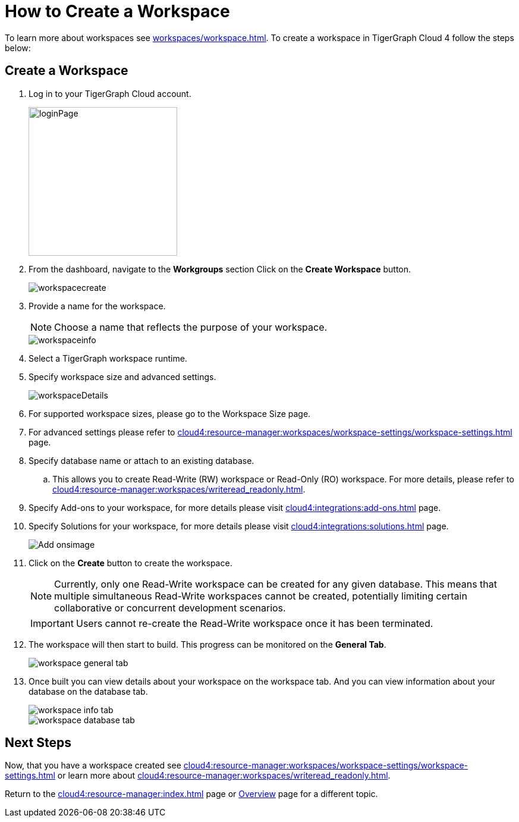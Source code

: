= How to Create a Workspace
:experimental:

To learn more about workspaces see xref:workspaces/workspace.adoc[].
To create a workspace in TigerGraph Cloud 4 follow the steps below:

== Create a Workspace

. Log in to your TigerGraph Cloud account.
+
image::loginPage.png[width=250]
+
. From the dashboard, navigate to the btn:[Workgroups] section
Click on the btn:[ Create Workspace ] button.
+
image::workspacecreate.png[]

. Provide a name for the workspace.
[NOTE]
Choose a name that reflects the purpose of your workspace.
+
image::workspaceinfo.png[]
+
. Select a TigerGraph workspace runtime.
+
//Please review the release notes in https://docs.tigergraph.com/tigergraph-server/current/release-notes/.
. Specify workspace size and advanced settings.
+
image::workspaceDetails.png[]
+
. For supported workspace sizes, please go to the Workspace Size page.

. For advanced settings please refer to xref:cloud4:resource-manager:workspaces/workspace-settings/workspace-settings.adoc[] page.

. Specify database name or attach to an existing database.

.. This allows you to create Read-Write (RW) workspace or Read-Only (RO) workspace.
For more details, please refer to xref:cloud4:resource-manager:workspaces/writeread_readonly.adoc[].
+
. Specify Add-ons to your workspace, for more details please visit xref:cloud4:integrations:add-ons.adoc[] page.
. Specify Solutions for your workspace, for more details please visit xref:cloud4:integrations:solutions.adoc[] page.
+
image::Add-onsimage.png[]
. Click on the btn:[ Create ] button to create the workspace.
+
[NOTE]
====
Currently, only one Read-Write workspace can be created for any given database.
This means that multiple simultaneous Read-Write workspaces cannot be created, potentially limiting certain collaborative or concurrent development scenarios.
====
+
[IMPORTANT]
====
Users cannot re-create the Read-Write workspace once it has been terminated.
====

. The workspace will then start to build.
This progress can be monitored on the btn:[General Tab].
+
image::workspace-general-tab.png[]

. Once built you can view details about your workspace on the workspace tab.
And you can view information about your database on the database tab.
+
image::workspace-info-tab.png[]
+
image::workspace-database-tab.png[]

== Next Steps

Now, that you have a workspace created see xref:cloud4:resource-manager:workspaces/workspace-settings/workspace-settings.adoc[] or learn more about xref:cloud4:resource-manager:workspaces/writeread_readonly.adoc[].

Return to the xref:cloud4:resource-manager:index.adoc[] page or xref:cloud4:overview:index.adoc[Overview] page for a different topic.
